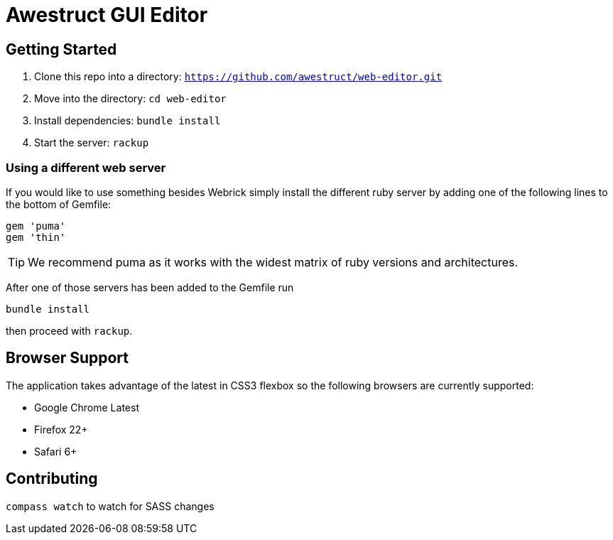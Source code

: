 = Awestruct GUI Editor

== Getting Started

1. Clone this repo into a directory: `https://github.com/awestruct/web-editor.git`
2. Move into the directory: `cd web-editor`
3. Install dependencies: `bundle install`
4. Start the server: `rackup`

=== Using a different web server

If you would like to use something besides Webrick simply install the different ruby server by adding one of the following lines to the bottom of Gemfile:

[source, ruby]
----
gem 'puma'
gem 'thin'
----

TIP: We recommend puma as it works with the widest matrix of ruby versions and architectures.

After one of those servers has been added to the Gemfile run

   bundle install

then proceed with `rackup`.

== Browser Support

The application takes advantage of the latest in CSS3 flexbox so the following browsers are currently supported:

* Google Chrome Latest
* Firefox 22+
* Safari 6+

== Contributing 

`compass watch` to watch for SASS changes
